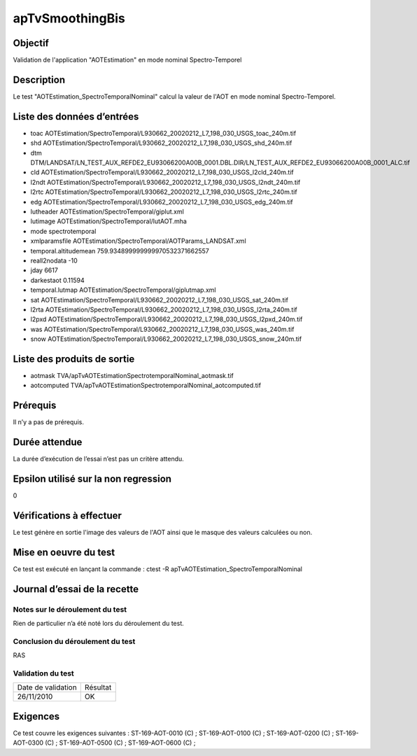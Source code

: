 apTvSmoothingBis
~~~~~~~~~~~~~~~~

Objectif
********
Validation de l'application "AOTEstimation" en mode nominal Spectro-Temporel

Description
***********

Le test "AOTEstimation_SpectroTemporalNominal" calcul la valeur de l'AOT en mode nominal Spectro-Temporel.


Liste des données d’entrées
***************************

- toac AOTEstimation/SpectroTemporal/L930662_20020212_L7_198_030_USGS_toac_240m.tif
- shd AOTEstimation/SpectroTemporal/L930662_20020212_L7_198_030_USGS_shd_240m.tif
- dtm DTM/LANDSAT/LN_TEST_AUX_REFDE2_EU93066200A00B_0001.DBL.DIR/LN_TEST_AUX_REFDE2_EU93066200A00B_0001_ALC.tif
- cld AOTEstimation/SpectroTemporal/L930662_20020212_L7_198_030_USGS_l2cld_240m.tif
- l2ndt AOTEstimation/SpectroTemporal/L930662_20020212_L7_198_030_USGS_l2ndt_240m.tif
- l2rtc AOTEstimation/SpectroTemporal/L930662_20020212_L7_198_030_USGS_l2rtc_240m.tif
- edg AOTEstimation/SpectroTemporal/L930662_20020212_L7_198_030_USGS_edg_240m.tif
- lutheader  AOTEstimation/SpectroTemporal/giplut.xml
- lutimage  AOTEstimation/SpectroTemporal/lutAOT.mha
- mode spectrotemporal
- xmlparamsfile AOTEstimation/SpectroTemporal/AOTParams_LANDSAT.xml
- temporal.altitudemean 759.934899999999970532371662557
- reall2nodata -10
- jday 6617
- darkestaot 0.11594
- temporal.lutmap AOTEstimation/SpectroTemporal/giplutmap.xml
- sat AOTEstimation/SpectroTemporal/L930662_20020212_L7_198_030_USGS_sat_240m.tif
- l2rta AOTEstimation/SpectroTemporal/L930662_20020212_L7_198_030_USGS_l2rta_240m.tif
- l2pxd AOTEstimation/SpectroTemporal/L930662_20020212_L7_198_030_USGS_l2pxd_240m.tif
- was AOTEstimation/SpectroTemporal/L930662_20020212_L7_198_030_USGS_was_240m.tif
- snow AOTEstimation/SpectroTemporal/L930662_20020212_L7_198_030_USGS_snow_240m.tif




Liste des produits de sortie
****************************

- aotmask TVA/apTvAOTEstimationSpectrotemporalNominal_aotmask.tif
- aotcomputed TVA/apTvAOTEstimationSpectrotemporalNominal_aotcomputed.tif


Prérequis
*********
Il n’y a pas de prérequis.

Durée attendue
***************
La durée d’exécution de l’essai n’est pas un critère attendu.

Epsilon utilisé sur la non regression
*************************************
0

Vérifications à effectuer
**************************
Le test génère en sortie l'image des valeurs de l'AOT ainsi que le masque des valeurs calculées ou non.

Mise en oeuvre du test
**********************

Ce test est exécuté en lançant la commande :
ctest -R apTvAOTEstimation_SpectroTemporalNominal

Journal d’essai de la recette
*****************************

Notes sur le déroulement du test
--------------------------------
Rien de particulier n’a été noté lors du déroulement du test.

Conclusion du déroulement du test
---------------------------------
RAS

Validation du test
------------------

================== =================
Date de validation    Résultat
26/11/2010              OK
================== =================

Exigences
*********
Ce test couvre les exigences suivantes :
ST-169-AOT-0010 (C) ; ST-169-AOT-0100 (C) ; ST-169-AOT-0200 (C) ; ST-169-AOT-0300 (C) ;
ST-169-AOT-0500 (C) ; ST-169-AOT-0600 (C) ;
